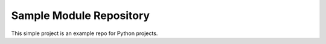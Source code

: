 Sample Module Repository
========================

This simple project is an example repo for Python projects.